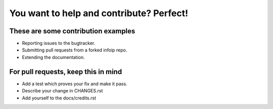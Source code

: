You want to help and contribute? Perfect!
=========================================

These are some contribution examples
------------------------------------

- Reporting issues to the bugtracker.

- Submitting pull requests from a forked infoip repo.

- Extending the documentation.


For pull requests, keep this in mind
------------------------------------

- Add a test which proves your fix and make it pass.

- Describe your change in CHANGES.rst

- Add yourself to the docs/credits.rst

